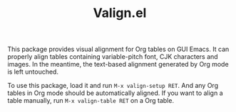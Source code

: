 #+TITLE: Valign.el

[[./table.png]]

This package provides visual alignment for Org tables on GUI Emacs. It can properly align tables containing variable-pitch font, CJK characters and images. In the meantime, the text-based alignment generated by Org mode is left untouched.

To use this package, load it and run =M-x valign-setup RET=. And any Org tables in Org mode should be automatically aligned. If you want to align a table manually, run =M-x valign-table RET= on a Org table.

